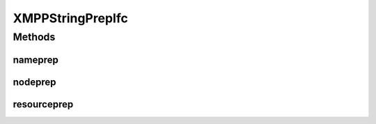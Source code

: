 XMPPStringPrepIfc
=================

.. java:package:: tigase.util.stringprep
   :noindex:

.. java:type:: public interface XMPPStringPrepIfc

   Interface defining stringprep processor API. According to RFC-3920 all JID's parts have to be stringprep processed, each part should go through different algorithm. The interface and XMPPStringPrepFactory allow for pluggable stringprep processor implementation. See the factory documentation for more details. Created: Dec 28, 2009 9:57:43 PM

   :author: \ `Artur Hefczyc <mailto:artur.hefczyc@tigase.org>`_\

Methods
-------
nameprep
^^^^^^^^

.. java:method::  String nameprep(String domain) throws TigaseStringprepException
   :outertype: XMPPStringPrepIfc

   JID's domain part stringprep processing. In RFC-3920 this is called nameprep processing.

   :param domain: a \ ``String``\  value of the JID's domain part.
   :throws TigaseStringprepException: if stringprep exception occurs.
   :return: nameprep processed JID's doman part.

nodeprep
^^^^^^^^

.. java:method::  String nodeprep(String localpart) throws TigaseStringprepException
   :outertype: XMPPStringPrepIfc

   JID's localpart (or nick name) stringprep processing. In RFC-3920 this is called nodeprep processing.

   :param localpart: a \ ``String``\  value of the JID's localpart.
   :throws TigaseStringprepException: if stringprep exception occurs.
   :return: nodeprep processed JID's localpart.

resourceprep
^^^^^^^^^^^^

.. java:method::  String resourceprep(String resource) throws TigaseStringprepException
   :outertype: XMPPStringPrepIfc

   JID's resource stringprep proessing. In RFC-3920 this is called resourceprep processing.

   :param resource: a \ ``String``\  value of the JID's resource part.
   :throws TigaseStringprepException: if stringprep exception occurs.
   :return: resourceprep processed JID's resource part.


